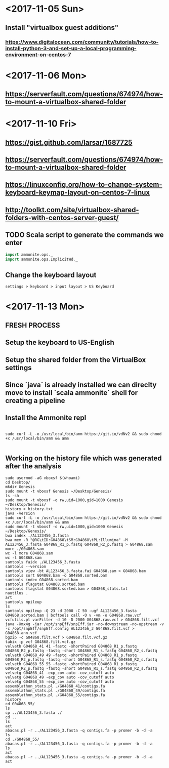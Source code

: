 * <2017-11-05 Sun>
** Install "virtualbox guest additions"

*** https://www.digitalocean.com/community/tutorials/how-to-install-python-3-and-set-up-a-local-programming-environment-on-centos-7

* <2017-11-06 Mon>
** https://serverfault.com/questions/674974/how-to-mount-a-virtualbox-shared-folder


* <2017-11-10 Fri> 
** https://gist.github.com/larsar/1687725
** https://serverfault.com/questions/674974/how-to-mount-a-virtualbox-shared-folder
** https://linuxconfig.org/how-to-change-system-keyboard-keymap-layout-on-centos-7-linux
** http://toolkt.com/site/virtualbox-shared-folders-with-centos-server-guest/

** TODO Scala script to generate the commands we enter


#+BEGIN_SRC scala
import ammonite.ops._
import ammonite.ops.ImplicitWd._

#+END_SRC

** Change the keyboard layout

#+BEGIN_SRC 
settings > keyboard > input layout > US Keyboard
#+END_SRC

* <2017-11-13 Mon>

** FRESH PROCESS 

** Setup the keyboard to US-English

** Setup the shared folder from the VirtualBox settings 

** Since `java` is already installed we can direclty move to install `scala ammonite` shell for creating a pipeline

** Install the Ammonite repl

#+BEGIN_SRC shell

 sudo curl -L -o /usr/local/bin/amm https://git.io/vdNv2 && sudo chmod +x /usr/local/bin/amm && amm

#+END_SRC

** Working on the history file which was generated after the analysis

#+BEGIN_SRC 
 sudo usermod -aG vboxsf $(whoami)
 cd Desktop/
 mkdir Genesis
 sudo mount -t vboxsf Genesis ~/Desktop/Genesis/
 ls -sh
 sudo mount -t vboxsf -o rw,uid=1000,gid=1000 Genesis ~/Desktop/Genesis/
 history > history.txt
 java -version
 sudo curl -L -o /usr/local/bin/amm https://git.io/vdNv2 && sudo chmod +x /usr/local/bin/amm && amm
 sudo mount -t vboxsf -o rw,uid=1000,gid=1000 Genesis ~/Desktop/Genesis/
 bwa index ./AL123456_3.fasta 
 bwa mem -R "@RG\tID:G04868\tSM:G04868\tPL:Illumina" -M AL123456_3.fasta G04868_R1_p.fastq G04868_R2_p.fastq > G04868.sam
 more ./G04868.sam 
 wc -l more G04868.sam 
 wc -l G04868.sam 
 samtools faidx ./AL123456_3.fasta
 samtools --version
 samtools view -bt AL123456_3.fasta.fai G04868.sam > G04868.bam
 samtools sort G04868.bam -o G04868.sorted.bam
 samtools index G04868.sorted.bam
 samtools flagstat G04868.sorted.bam
 samtools flagstat G04868.sorted.bam > G04868_stats.txt
 nautilus .
 art
 samtools mpileup
 ls
 samtools mpileup -Q 23 -d 2000 -C 50 -ugf AL123456_3.fasta G04868.sorted.bam | bcftools call -O v -vm -o G04868.raw.vcf
 vcfutils.pl varFilter -d 10 -D 2000 G04868.raw.vcf > G04868.filt.vcf
 java -Xmx4g -jar /opt/snpEff/snpEff.jar -no-downstream -no-upstream -v -c /opt/snpEff/snpEff.config AL123456_3 G04868.filt.vcf > G04868.ann.vcf
 bgzip -c G04868.filt.vcf > G04868.filt.vcf.gz
 tabix -p vcf G04868.filt.vcf.gz
 velveth G04868_41 41 -fastq -shortPaired G04868_R1_p.fastq G04868_R2_p.fastq -fastq -short G04868_R1_s.fastq G04868_R2_s.fastq
 velveth G04868_49 49 -fastq -shortPaired G04868_R1_p.fastq G04868_R2_p.fastq -fastq -short G04868_R1_s.fastq G04868_R2_s.fastq
 velveth G04868_55 55 -fastq -shortPaired G04868_R1_p.fastq G04868_R2_p.fastq -fastq -short G04868_R1_s.fastq G04868_R2_s.fastq
 velvetg G04868_41 -exp_cov auto -cov_cutoff auto
 velvetg G04868_49 -exp_cov auto -cov_cutoff auto
 velvetg G04868_55 -exp_cov auto -cov_cutoff auto
 assemblathon_stats.pl ./G04868_41/contigs.fa
 assemblathon_stats.pl ./G04868_49/contigs.fa
 assemblathon_stats.pl ./G04868_55/contigs.fa
 history
 cd G04868_55/
 ls
 cp ../AL123456_3.fasta ./
 cd ..
 ls
 act
 abacas.pl -r ../AL123456_3.fasta -q contigs.fa -p promer -b -d -a
 ls
 cd ./G04868_55/
 abacas.pl -r ../AL123456_3.fasta -q contigs.fa -p promer -b -d -a
 ls
 act
 abacas.pl -r ../AL123456_3.fasta -q contigs.fa -p promer -b -d -a
 act

#+END_SRC
   
